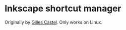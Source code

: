 * Inkscape shortcut manager
Originally by [[https://castel.dev/post/lecture-notes-2][Gilles Castel]]. Only works on Linux.
